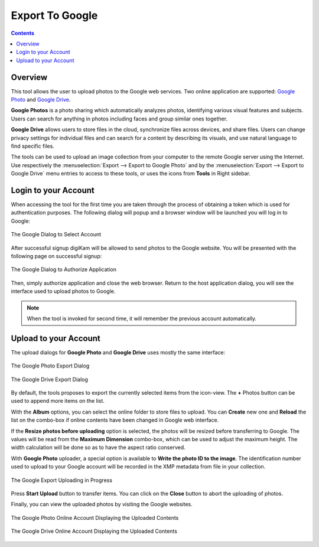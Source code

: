 .. meta::
   :description: digiKam Export to Flickr Web-Service
   :keywords: digiKam, documentation, user manual, photo management, open source, free, learn, easy, google, export

.. metadata-placeholder

   :authors: - digiKam Team

   :license: see Credits and License page for details (https://docs.digikam.org/en/credits_license.html)

.. _google_export:

Export To Google
================

.. contents::

Overview
--------

This tool allows the user to upload photos to the Google web services. Two online application are supported: `Google Photo <https://en.wikipedia.org/wiki/Google_Photos>`_ and `Google Drive <https://en.wikipedia.org/wiki/Google_Drive>`_.

**Google Photos** is a photo sharing which automatically analyzes photos, identifying various visual features and subjects. Users can search for anything in photos including faces and group similar ones together.

**Google Drive** allows users to store files in the cloud, synchronize files across devices, and share files. Users can change privacy settings for individual files and can search for a content by describing its visuals, and use natural language to find specific files.

The tools can be used to upload an image collection from your computer to the remote Google server using the Internet. Use respectively the :menuselection:`Export --> Export to Google Photo` and by the :menuselection:`Export --> Export to Google Drive` menu entries to access to these tools, or uses the icons from **Tools** in Right sidebar.

Login to your Account
---------------------

When accessing the tool for the first time you are taken through the process of obtaining a token which is used for authentication purposes. The following dialog will popup and a browser window will be launched you will log in to Google:

.. figure:: images/export_google_login.webp
    :alt:
    :align: center

    The Google Dialog to Select Account

After successful signup digiKam will be allowed to send photos to the Google website. You will be presented with the following page on successful signup:

.. figure:: images/export_google_authorize.webp
    :alt:
    :align: center

    The Google Dialog to Authorize Application

Then, simply authorize application and close the web browser. Return to the host application dialog, you will see the interface used to upload photos to Google.

.. note::

    When the tool is invoked for second time, it will remember the previous account automatically.

Upload to your Account
----------------------

The upload dialogs for **Google Photo** and **Google Drive** uses mostly the same interface:

.. figure:: images/export_google_photo.webp
    :alt:
    :align: center

    The Google Photo Export Dialog

.. figure:: images/export_google_drive.webp
    :alt:
    :align: center

    The Google Drive Export Dialog

By default, the tools proposes to export the currently selected items from the icon-view. The **+** Photos button can be used to append more items on the list.

With the **Album** options, you can select the online folder to store files to upload. You can **Create** new one and **Reload** the list on the combo-box if online contents have been changed in Google web interface.

If the **Resize photos before uploading** option is selected, the photos will be resized before transferring to Google. The values will be read from the **Maximum Dimension** combo-box, which can be used to adjust the maximum height. The width calculation will be done so as to have the aspect ratio conserved.

With **Google Photo** uploader, a special option is available to **Write the photo ID to the image**. The identification number used to upload to your Google account will be recorded in the XMP metadata from file in your collection.

.. figure:: images/export_google_progress.webp
    :alt:
    :align: center

    The Google Export Uploading in Progress

Press **Start Upload** button to transfer items. You can click on the **Close** button to abort the uploading of photos.

Finally, you can view the uploaded photos by visiting the Google websites.

.. figure:: images/export_google_photo_stream.webp
    :alt:
    :align: center

    The Google Photo Online Account Displaying the Uploaded Contents

.. figure:: images/export_google_drive_stream.webp
    :alt:
    :align: center

    The Google Drive Online Account Displaying the Uploaded Contents
